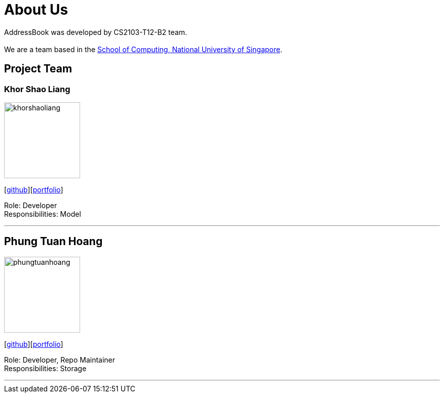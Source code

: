 = About Us
:relfileprefix: team/
ifdef::env-github,env-browser[:outfilesuffix: .adoc]
:imagesDir: images
:stylesDir: stylesheets

AddressBook was developed by CS2103-T12-B2 team. +
{empty} +
We are a team based in the http://www.comp.nus.edu.sg[School of Computing, National University of Singapore].

== Project Team

=== Khor Shao Liang
image::khorshaoliang.jpg[width="150", align="left"]
{empty}[https://github.com/KhorSL[github]][<<khorshaoliang#, portfolio>>]

Role: Developer +
Responsibilities: Model

'''

== Phung Tuan Hoang
image::phungtuanhoang.png[width="150", align="left"]
{empty}[https://github.com/phungtuanhoang1996[github]][<<phungtuanhoang#, portfolio>>]

Role: Developer, Repo Maintainer +
Responsibilities: Storage

'''